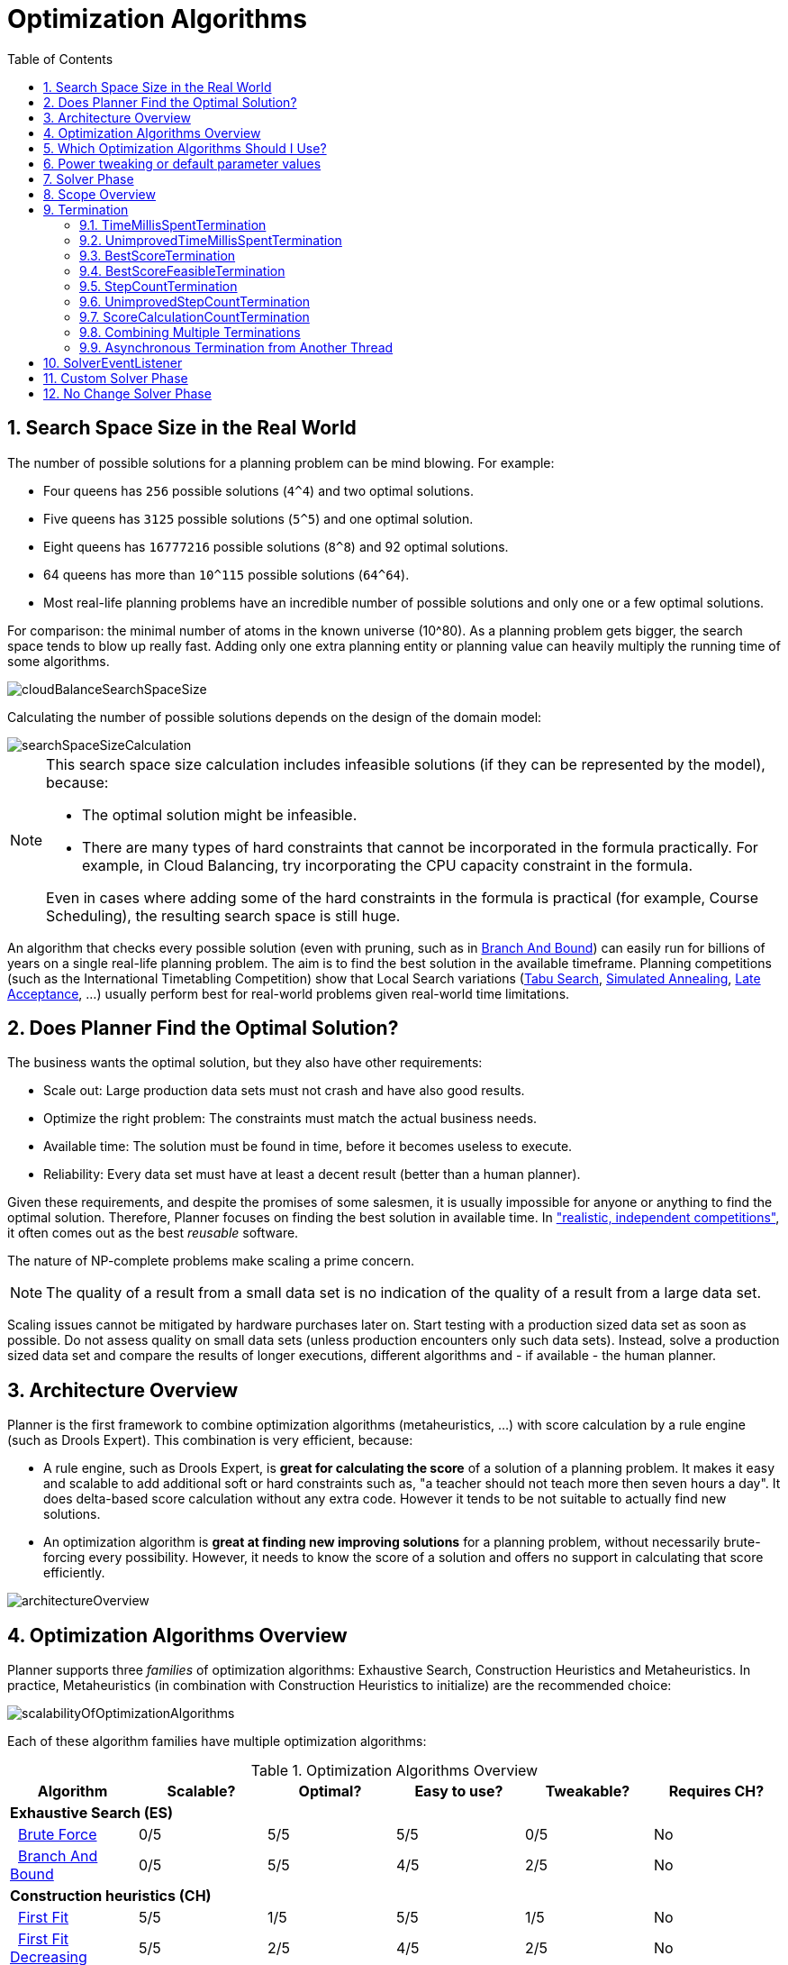 [[optimizationAlgorithms]]
= Optimization Algorithms
:doctype: book
:sectnums:
:toc: left
:icons: font
:experimental:
:sourcedir: .


[[searchSpaceSize]]
== Search Space Size in the Real World

The number of possible solutions for a planning problem can be mind blowing.
For example:

* Four queens has `256` possible solutions (``4^4``) and two optimal solutions.
* Five queens has `3125` possible solutions (``5^5``) and one optimal solution.
* Eight queens has `16777216` possible solutions (``8^8``) and 92 optimal solutions.
* 64 queens has more than `10^115` possible solutions (``64^64``).
* Most real-life planning problems have an incredible number of possible solutions and only one or a few optimal solutions.

For comparison: the minimal number of atoms in the known universe (10^80). As a planning problem gets bigger, the search space tends to blow up really fast.
Adding only one extra planning entity or planning value can heavily multiply the running time of some algorithms.

image::Chapter-Optimization_algorithms/cloudBalanceSearchSpaceSize.png[align="center"]

Calculating the number of possible solutions depends on the design of the domain model:

image::Chapter-Optimization_algorithms/searchSpaceSizeCalculation.png[align="center"]


[NOTE]
====
This search space size calculation includes infeasible solutions (if they can be represented by the model), because:

* The optimal solution might be infeasible.
* There are many types of hard constraints that cannot be incorporated in the formula practically. For example, in Cloud Balancing, try incorporating the CPU capacity constraint in the formula.

Even in cases where adding some of the hard constraints in the formula is practical (for example, Course Scheduling), the resulting search space is still huge.
====

An algorithm that checks every possible solution (even with pruning, such as in <<branchAndBound,Branch And Bound>>) can easily run for billions of years on a single real-life planning problem.
The aim is to find the best solution in the available timeframe.
Planning competitions (such as the International Timetabling Competition) show that Local Search variations
(<<tabuSearch,Tabu Search>>, <<simulatedAnnealing,Simulated Annealing>>, <<lateAcceptance,Late Acceptance>>, ...)
usually perform best for real-world problems given real-world time limitations.


[[doesPlannerFindTheOptimalSolution]]
== Does Planner Find the Optimal Solution?

The business wants the optimal solution, but they also have other requirements:

* Scale out: Large production data sets must not crash and have also good results.
* Optimize the right problem: The constraints must match the actual business needs.
* Available time: The solution must be found in time, before it becomes useless to execute.
* Reliability: Every data set must have at least a decent result (better than a human planner).

Given these requirements, and despite the promises of some salesmen, it is usually impossible for anyone or anything to find the optimal solution.
Therefore, Planner focuses on finding the best solution in available time.
In <<examplesOverview,"realistic, independent competitions">>, it often comes out as the best _reusable_ software.

The nature of NP-complete problems make scaling a prime concern. 

[NOTE]
====
The quality of a result from a small data set is no indication of the quality of a result from a large data set.
====

Scaling issues cannot be mitigated by hardware purchases later on.
Start testing with a production sized data set as soon as possible.
Do not assess quality on small data sets (unless production encounters only such data sets). Instead, solve a production sized data set and compare the results of longer executions, different algorithms and - if available - the human planner.


[[architectureOverview]]
== Architecture Overview

Planner is the first framework to combine optimization algorithms (metaheuristics, ...) with score calculation by a rule engine (such as Drools Expert). This combination is very efficient, because:

* A rule engine, such as Drools Expert, is *great for calculating the score* of a solution of a planning problem. It makes it easy and scalable to add additional soft or hard constraints such as, "a teacher should not teach more then seven hours a day". It does delta-based score calculation without any extra code. However it tends to be not suitable to actually find new solutions.
* An optimization algorithm is *great at finding new improving solutions* for a planning problem, without necessarily brute-forcing every possibility. However, it needs to know the score of a solution and offers no support in calculating that score efficiently.

image::Chapter-Optimization_algorithms/architectureOverview.png[align="center"]


[[optimizationAlgorithmsOverview]]
== Optimization Algorithms Overview

Planner supports three _families_ of optimization algorithms: Exhaustive Search, Construction Heuristics and Metaheuristics.
In practice, Metaheuristics (in combination with Construction Heuristics to initialize) are the recommended choice:

image::Chapter-Optimization_algorithms/scalabilityOfOptimizationAlgorithms.png[align="center"]

Each of these algorithm families have multiple optimization algorithms:

.Optimization Algorithms Overview
[cols="1,1,1,1,1,1", options="header"]
|===
|Algorithm |Scalable? |Optimal? |Easy to use? |Tweakable? |Requires CH?

6+|**Exhaustive Search (ES)**
|  <<bruteForce,Brute Force>> |0/5 |5/5 |5/5 |0/5 |No
|  <<branchAndBound,Branch And Bound>> |0/5 |5/5 |4/5 |2/5 |No
6+|**Construction heuristics (CH)**
|  <<firstFit,First Fit>> |5/5 |1/5 |5/5 |1/5 |No
|  <<firstFitDecreasing,First Fit Decreasing>> |5/5 |2/5 |4/5 |2/5 |No
|  <<weakestFit,Weakest Fit>> |5/5 |2/5 |4/5 |2/5 |No
|  <<weakestFitDecreasing,Weakest Fit Decreasing>> |5/5 |2/5 |4/5 |2/5 |No
|  <<strongestFit,Strongest Fit>> |5/5 |2/5 |4/5 |2/5 |No
|  <<strongestFitDecreasing,Strongest Fit Decreasing>> |5/5 |2/5 |4/5 |2/5 |No
|  <<cheapestInsertion,Cheapest Insertion>> |3/5 |2/5 |5/5 |2/5 |No
|  <<regretInsertion,Regret Insertion>> |3/5 |2/5 |5/5 |2/5 |No
6+|**Metaheuristics (MH)**
6+|  Local Search (LS)
|    <<hillClimbing,Hill Climbing>> |5/5 |2/5 |4/5 |3/5 |Yes
|    <<tabuSearch,Tabu Search>> |5/5 |4/5 |3/5 |5/5 |Yes
|    <<simulatedAnnealing,Simulated Annealing>> |5/5 |4/5 |2/5 |5/5 |Yes
|    <<lateAcceptance,Late Acceptance>> |5/5 |4/5 |3/5 |5/5 |Yes
|    <<stepCountingHillClimbing,Step Counting Hill Climbing>> |5/5 |4/5 |3/5 |5/5 |Yes
6+|  Evolutionary Algorithms (EA)
|    <<evolutionaryStrategies,Evolutionary Strategies>> |4/5 |3/5 |2/5 |5/5 |Yes
|    <<geneticAlgorithms,Genetic Algorithms>> |4/5 |3/5 |2/5 |5/5|Yes
|===

To learn more about metaheuristics, see  http://www.cs.gmu.edu/~sean/book/metaheuristics/[Essentials of Metaheuristics] or http://www.cleveralgorithms.com/[Clever Algorithms].


[[whichOptimizationAlgorithmsShouldIUse]]
== Which Optimization Algorithms Should I Use?

The best optimization algorithms configuration to use depends heavily on your use case.
However, this basic procedure provides a good starting configuration that will produce better than average results.

. Start with a quick configuration that involves little or no configuration and optimization code:
 See <<firstFit,First Fit>>.

. Next, implement <<planningEntityDifficulty,planning entity difficulty>> comparison and turn it into <<firstFitDecreasing,First Fit Decreasing>>.

. Next, add Late Acceptance behind it:
.. First Fit Decreasing.
.. <<lateAcceptance,Late Acceptance>>. 

At this point, the return on invested time lowers and the result is likely to be sufficient.

However, this can be improved at a lower return on invested time.
Use the <<benchmarker,Benchmarker>> and try a couple of different Tabu Search, Simulated Annealing and Late Acceptance configurations, for example:

. First Fit Decreasing: <<tabuSearch,Tabu Search>>. 

Use the <<benchmarker,Benchmarker>> to improve the values for the size parameters.

Other experiments can also be run. For example, the following multiple algorithms can be combined together:

. First Fit Decreasing
. Late Acceptance (relatively long time)
. Tabu Search (relatively short time)


[[powerTweaking]]
== Power tweaking or default parameter values

Many optimization algorithms have parameters that affect results and scalability.
Planner applies __configuration by exception__, so all optimization algorithms have default parameter values.
This is very similar to the Garbage Collection parameters in a JVM: most users have no need to tweak them, but power users often do.

The default parameter values are sufficient for many cases (and especially for prototypes), but if development time allows, it may be beneficial to power tweak them with the <<benchmarker,benchmarker>> for better results and scalability on a specific use case.
The documentation for each optimization algorithm also declares the advanced configuration for power tweaking.

[WARNING]
====
The default value of parameters will change between minor versions, to improve them for most users. The advanced configuration can be used to prevent unwanted changes, however, this is not recommended.
====


[[solverPhase]]
== Solver Phase

A `Solver` can use multiple optimization algorithms in sequence.
*Each optimization algorithm is represented by one solver `Phase`.*
There is never more than one `Phase` solving at the same time.

[NOTE]
====
Some `Phase` implementations can combine techniques from multiple optimization algorithms, but it is still just one `Phase`.
For example: a Local Search `Phase` can do Simulated Annealing with entity Tabu.
====

Here is a configuration that runs three phases in sequence:

[source,xml,options="nowrap"]
----
<solver>
  ...
  <constructionHeuristic>
    ... <!-- First phase: First Fit Decreasing -->
  </constructionHeuristic>
  <localSearch>
    ... <!-- Second phase: Late Acceptance -->
  </localSearch>
  <localSearch>
    ... <!-- Third phase: Tabu Search -->
  </localSearch>
</solver>
----

The solver phases are run in the order defined by solver configuration.

* When the first `Phase` terminates, the second `Phase` starts, and so on.
* When the last `Phase` terminates, the `Solver` terminates.

Usually, a `Solver` will first run a construction heuristic and then run one or multiple metaheuristics:

image::Chapter-Optimization_algorithms/generalPhaseSequence.png[align="center"]

If no phases are configured, Planner will default to a Construction Heuristic phase followed by a Local Search phase.

Some phases (especially construction heuristics) will terminate automatically.
Other phases (especially metaheuristics) will only terminate if the `Phase` is configured to terminate:

[source,xml,options="nowrap"]
----
<solver>
  ...
  <termination><!-- Solver termination -->
    <secondsSpentLimit>90</secondsSpentLimit>
  </termination>
  <localSearch>
    <termination><!-- Phase termination -->
      <secondsSpentLimit>60</secondsSpentLimit><!-- Give the next phase a chance to run too, before the Solver terminates -->
    </termination>
    ...
  </localSearch>
  <localSearch>
    ...
  </localSearch>
</solver>
----

If the `Solver` terminates (before the last `Phase` terminates itself,
the current phase is terminated and all subsequent phases will not run.


[[scopeOverview]]
== Scope Overview

A solver will iteratively run phases. Each phase will usually iteratively run steps. Each step, in turn, usually iteratively runs moves.
These form four nested scopes: 

. Solver
. Phase
. Step
. Move

image::Chapter-Optimization_algorithms/scopeOverview.png[align="center"]

Configure <<logging,logging>> to display the log messages of each scope.


[[termination]]
== Termination

Not all phases terminate automatically and may take a significant amount of time.
A `Solver` can be terminated synchronously by up-front configuration, or asynchronously from another thread.

Metaheuristic phases in particular need to be instructed to stop solving.
This can be because of a number of reasons, for example, if the time is up, or the perfect score has been reached just before its solution is used.
Finding the optimal solution cannot be relied on (unless you know the optimal score), because a metaheuristic algorithm is generally unaware of the optimal solution.

This is not an issue for real-life problems, as finding the optimal solution may take more time than is available. 
Finding the best solution in the available time is the most important outcome.

[IMPORTANT]
====
If no termination is configured (and a metaheuristic algorithm is used), the `Solver` will run forever, until <<asynchronousTermination,terminateEarly()>> is called from another thread.
This is especially common during <<realTimePlanning,real-time planning>>.
====

For synchronous termination, configure a `Termination` on a `Solver` or a `Phase` when it needs to stop.
The built-in implementations of these should be sufficient, however a custom `Termination` can also be used.
Every `Termination` can calculate a _time gradient_ (needed for some optimization algorithms), which is a ratio between the time already spent solving and the estimated entire solving time of the `Solver` or `Phase`.


[[timeMillisSpentTermination]]
=== TimeMillisSpentTermination

Terminates when an amount of time has been used.

[source,xml,options="nowrap"]
----
  <termination>
    <millisecondsSpentLimit>500</millisecondsSpentLimit>
  </termination>
----

[source,xml,options="nowrap"]
----
  <termination>
    <secondsSpentLimit>10</secondsSpentLimit>
  </termination>
----

[source,xml,options="nowrap"]
----
  <termination>
    <minutesSpentLimit>5</minutesSpentLimit>
  </termination>
----

[source,xml,options="nowrap"]
----
  <termination>
    <hoursSpentLimit>1</hoursSpentLimit>
  </termination>
----

[source,xml,options="nowrap"]
----
  <termination>
    <daysSpentLimit>2</daysSpentLimit>
  </termination>
----

Multiple time types can be used together, for example to configure 150 minutes, either configure it directly:

[source,xml,options="nowrap"]
----
  <termination>
    <minutesSpentLimit>150</minutesSpentLimit>
  </termination>
----

Or use a combination that sums up to 150 minutes:

[source,xml,options="nowrap"]
----
  <termination>
    <hoursSpentLimit>2</hoursSpentLimit>
    <minutesSpentLimit>30</minutesSpentLimit>
  </termination>
----

[NOTE]
====
This `Termination` will most likely sacrifice perfect reproducibility (even with `environmentMode` `REPRODUCIBLE`) because the available CPU time differs frequently between runs:

* The available CPU time influences the number of steps that can be taken, which might be a few more or less.
* The `Termination` might produce slightly different time gradient values, which will send time gradient-based algorithms (such as Simulated Annealing) on a radically different path.

====


[[unimprovedTimeMillisSpentTermination]]
=== UnimprovedTimeMillisSpentTermination

Terminates when the best score has not improved in a specified amount of time.

[source,xml,options="nowrap"]
----
  <localSearch>
    <termination>
      <unimprovedMillisecondsSpentLimit>500</unimprovedMillisecondsSpentLimit>
    </termination>
  </localSearch>
----

[source,xml,options="nowrap"]
----
  <localSearch>
    <termination>
      <unimprovedSecondsSpentLimit>10</unimprovedSecondsSpentLimit>
    </termination>
  </localSearch>
----

[source,xml,options="nowrap"]
----
  <localSearch>
    <termination>
      <unimprovedMinutesSpentLimit>5</unimprovedMinutesSpentLimit>
    </termination>
  </localSearch>
----

[source,xml,options="nowrap"]
----
  <localSearch>
    <termination>
      <unimprovedHoursSpentLimit>1</unimprovedHoursSpentLimit>
    </termination>
  </localSearch>
----

[source,xml,options="nowrap"]
----
  <localSearch>
    <termination>
      <unimprovedDaysSpentLimit>1</unimprovedDaysSpentLimit>
    </termination>
  </localSearch>
----

This termination should not be applied to Construction Heuristics as they only update the best solution at the end.
Configuring it on a specific `Phase` (such as ``<localSearch>``), instead of on the `Solver` itself may be a better option.

[NOTE]
====
This `Termination` will most likely sacrifice perfect reproducibility (even with `environmentMode` ``REPRODUCIBLE``) as the available CPU time differs frequently between runs:

* The available CPU time influences the number of steps that can be taken, which might be a few more or less.
* The `Termination` might produce slightly different time gradient values, which will send time gradient based algorithms (such as Simulated Annealing) on a radically different path.

====


[[bestScoreTermination]]
=== BestScoreTermination

`BestScoreTermination` terminates when a certain score has been reached.
Use this `Termination` where the perfect score is known, for example for four queens (which uses a <<simpleScore,SimpleScore>>):

[source,xml,options="nowrap"]
----
  <termination>
    <bestScoreLimit>0</bestScoreLimit>
  </termination>
----

A planning problem with a <<hardSoftScore,HardSoftScore>> may look like this:

[source,xml,options="nowrap"]
----
  <termination>
    <bestScoreLimit>0hard/-5000soft</bestScoreLimit>
  </termination>
----

A planning problem with a <<bendableScore,BendableScore>> with three hard levels and one soft level may look like this:

[source,xml,options="nowrap"]
----
  <termination>
    <bestScoreLimit>[0/0/0]hard/[-5000]soft</bestScoreLimit>
  </termination>
----

In this instance, `Termination` once a feasible solution has been reached is not practical because it requires a `bestScoreLimit` such as ``0hard/-2147483648soft``. Use the next termination instead.


[[bestScoreFeasibleTermination]]
=== BestScoreFeasibleTermination

Terminates when a certain score is feasible.
Requires that `Score` implements `FeasibilityScore`.

[source,xml,options="nowrap"]
----
  <termination>
    <bestScoreFeasible>true</bestScoreFeasible>
  </termination>
----

This `Termination` is usually combined with other terminations.


[[stepCountTermination]]
=== StepCountTermination

Terminates when a number of steps has been reached.
This is useful for hardware performance independent runs.

[source,xml,options="nowrap"]
----
  <localSearch>
    <termination>
      <stepCountLimit>100</stepCountLimit>
    </termination>
  </localSearch>
----

This `Termination` can only be used for a `Phase` (such as ``<localSearch>``), not for the `Solver` itself.


[[unimprovedStepCountTermination]]
=== UnimprovedStepCountTermination

Terminates when the best score has not improved in a number of steps.
This is useful for hardware performance independent runs.

[source,xml,options="nowrap"]
----
  <localSearch>
    <termination>
      <unimprovedStepCountLimit>100</unimprovedStepCountLimit>
    </termination>
  </localSearch>
----

If the score has not improved recently, it is unlikely to improve in a reasonable timeframe.
It has been observed that once a new best solution is found (even after a long time without improvement on the best solution), the next few steps tend to improve the best solution.

This `Termination` can only be used for a `Phase` (such as ``<localSearch>``), not for the `Solver` itself.


[[scoreCalculationCountTermination]]
=== ScoreCalculationCountTermination

`ScoreCalculationCountTermination` terminates when a number of score calculations have been reached.
This is often the sum of the number of moves and the number of steps.
This is useful for benchmarking.

[source,xml,options="nowrap"]
----
  <termination>
    <scoreCalculationCountLimit>100000</scoreCalculationCountLimit>
  </termination>
----

Switching <<environmentMode,EnvironmentMode>> can heavily impact when this termination ends.


[[combiningMultipleTerminations]]
=== Combining Multiple Terminations

Terminations can be combined, for example: terminate after `100` steps or if a score of `0` has been reached:

[source,xml,options="nowrap"]
----
  <termination>
    <terminationCompositionStyle>OR</terminationCompositionStyle>
    <stepCountLimit>100</stepCountLimit>
    <bestScoreLimit>0</bestScoreLimit>
  </termination>
----

Alternatively you can use `AND`, for example: terminate after reaching a feasible score of at least `-100` and no improvements in `5` steps:

[source,xml,options="nowrap"]
----
  <termination>
    <terminationCompositionStyle>AND</terminationCompositionStyle>
    <unimprovedStepCountLimit>5</unimprovedStepCountLimit>
    <bestScoreLimit>-100</bestScoreLimit>
  </termination>
----

This example ensures it does not just terminate after finding a feasible solution, but also completes any obvious improvements on that solution before terminating.


[[asynchronousTermination]]
=== Asynchronous Termination from Another Thread

Asychronous termination from another thread occurs when a `Solver` needs to be terminated early from another thread, for example, due to a user action or a server restart.
This cannot be configured by a `Termination` as it is impossible to predict when and if it will occur.
Therefore the `Solver` interface has the following thread-safe methods:

[source,java,options="nowrap"]
----
public interface Solver<Solution_> {
    ...

    boolean terminateEarly();
    boolean isTerminateEarly();

}
----

When calling the `terminateEarly()` method from another thread, the `Solver` will terminate at its earliest convenience and the `solve(Solution)` method will return (in the original `Solver` thread).

[NOTE]
====
Interrupting the Solver thread (which is the thread that called `Solver.solve(Solution)`) has the same affect as calling `terminateEarly()` except that it leaves that thread in the interrupted state.
This guarantees a graceful shutdown when an `ExecutorService` (such as a thread pool) is shutdown because that only interrupts all active threads in the pool.
====


[[SolverEventListener]]
== SolverEventListener

Each time a new best solution is found, a new `BestSolutionChangedEvent` is fired in the `Solver` thread.

To listen to such events, add a `SolverEventListener` to the ``Solver``:

[source,java,options="nowrap"]
----
public interface Solver<Solution_> {
    ...

    void addEventListener(SolverEventListener<S> eventListener);
    void removeEventListener(SolverEventListener<S> eventListener);

}
----

The `BestSolutionChangedEvent`'s' `newBestSolution` may not be initialized or feasible.
Use the `isFeasible()` method on `BestSolutionChangedEvent`'s new best `Score` to detect such cases:

[source,java,options="nowrap"]
----
    solver.addEventListener(new SolverEventListener<CloudBalance>() {
        public void bestSolutionChanged(BestSolutionChangedEvent<CloudBalance> event) {
            // Ignore infeasible (including uninitialized) solutions
            if (event.getNewBestSolution().getScore().isFeasible()) {
                ...
            }
        }
    });
----

Use `Score.isSolutionInitialized()` instead of `Score.isFeasible()` to only ignore uninitialized solutions, but also accept infeasible solutions.

[WARNING]
====
The `bestSolutionChanged()` method is called in the solver's thread, as part of `Solver.solve()`.
So it should return quickly to avoid slowing down the solving.
====


[[customSolverPhase]]
== Custom Solver Phase

Run a custom optmization algorithm etween phases or before the first phase to initialize the `Solution`, or to get a better score quickly.
You will still want to reuse the score calculation.
For example, to implement a custom Construction Heuristic without implementing an entire `Phase`.

[NOTE]
====
Most of the time, a custom solver phase is not worth the development time investment.
The supported <<constructionHeuristics,Constructions Heuristics>> are configurable (use the <<benchmarker,Benchmarker>> to tweak them),
`Termination` aware and support partially initialized solutions too.
====

The `CustomPhaseCommand` interface appears as follows:

[source,java,options="nowrap"]
----
public interface CustomPhaseCommand<Solution_> {
    ...

    void changeWorkingSolution(ScoreDirector<Solution_> scoreDirector);

}
----

For example, extend `AbstractCustomPhaseCommand` and implement the `changeWorkingSolution()` method:

[source,java,options="nowrap"]
----
public class ToOriginalMachineSolutionInitializer extends AbstractCustomPhaseCommand<MachineReassignment> {

    public void changeWorkingSolution(ScoreDirector<MachineReassignment> scoreDirector) {
        MachineReassignment machineReassignment = scoreDirector.getWorkingSolution();
        for (MrProcessAssignment processAssignment : machineReassignment.getProcessAssignmentList()) {
            scoreDirector.beforeVariableChanged(processAssignment, "machine");
            processAssignment.setMachine(processAssignment.getOriginalMachine());
            scoreDirector.afterVariableChanged(processAssignment, "machine");
            scoreDirector.triggerVariableListeners();
        }
    }

}
----

[WARNING]
====
Any change on the planning entities in a `CustomPhaseCommand` must be notified to the ``ScoreDirector``.
====

[WARNING]
====
Do not change any of the problem facts in a `CustomPhaseCommand`.
That will corrupt the `Solver` because any previous score or solution was for a different problem.
To do that, read about <<repeatedPlanning,repeated planning>> and do it with a <<problemFactChange,ProblemFactChange>> instead.
====

`CustomPhaseCommand` can be configured using the following:

[source,xml,options="nowrap"]
----
<solver>
  ...
  <customPhase>
    <customPhaseCommandClass>org.optaplanner.examples.machinereassignment.solver.solution.initializer.ToOriginalMachineSolutionInitializer</customPhaseCommandClass>
  </customPhase>
  ... <!-- Other phases -->
</solver>
----

Configure multiple `customPhaseCommandClass` instances to run them in sequence.

[IMPORTANT]
====
If the changes of a `CustomPhaseCommand` do not result in a better score, the best solution will not be changed
(so effectively nothing will have changed for the next `Phase` or `CustomPhaseCommand`).
To force such changes anyway, use `forceUpdateBestSolution`:

[source,xml,options="nowrap"]
----
  <customPhase>
    <customPhaseCommandClass>...MyCustomPhase</customPhaseCommandClass>
    <forceUpdateBestSolution>true</forceUpdateBestSolution>
  </customPhase>
----
====

[NOTE]
====
If the `Solver` or a `Phase` wants to terminate while a `CustomPhaseCommand` is still running,
it will wait to terminate until the `CustomPhaseCommand` is complete.
This may take a significant amount of time.
The built-in solver phases do not have this issue.
====

To configure values of a `CustomPhaseCommand` dynamically in the solver configuration
(so the <<benchmarker,Benchmarker>> can tweak those parameters), use the `customProperties` element:

[source,xml,options="nowrap"]
----
  <customPhase>
    <customProperties>
      <mySelectionSize>5</mySelectionSize>
    </customProperties>
  </customPhase>
----

Then implement the `PropertiesConfigurable` interface to override the `applyCustomProperties()` method
to parse each custom property when a `Solver` is build.

[source,java,options="nowrap"]
----
public class MyCustomPhase extends AbstractCustomPhaseCommand<MySolution>, PropertiesConfigurable {

    private int mySelectionSize;

    @Override
    public void applyCustomProperties(Map<String, String> customPropertyMap) {
        String mySelectionSizeString = customPropertyMap.remove("mySelectionSize");
        try {
            mySelectionSize = mySelectionSizeString == null ? 10 : Integer.parseInt(mySelectionSizeString);
        } catch (NumberFormatException e) {
            throw new IllegalArgumentException("The mySelectionSize (" + mySelectionSizeString + ") cannot be parsed.", e);
        }
        if (!customPropertyMap.isEmpty()) {
            throw new IllegalStateException("The customProperties (" + customPropertyMap.keySet()
                    + ") are not supported.");
        }
    }

    ...
}
----


[[noChangeSolverPhase]]
== No Change Solver Phase

In rare cases, it can be useful to configure that no solver phase should be run.
But by default, configuring no phase will trigger the use of the default phases.
To avoid those, configure a `NoChangePhase`:

[source,xml,options="nowrap"]
----
<solver>
  ...
  <noChangePhase/>
</solver>
----
